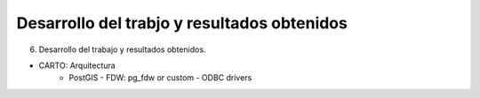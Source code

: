 .. _desarrollo:

Desarrollo del trabjo y resultados obtenidos
============================================

6. Desarrollo del trabajo y resultados obtenidos.

- CARTO: Arquitectura
      - PostGIS
        - FDW: pg_fdw or custom
        - ODBC drivers